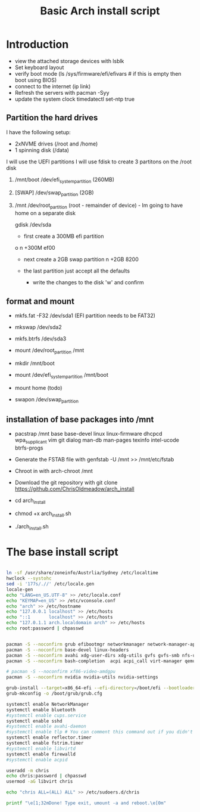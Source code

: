 #+TITLE: Basic Arch install script
#+PROPERTY: header-args :tangle arch_install.sh :shebang "#!/bin/bash"

* Introduction

+ view the attached storage devices with lsblk
+ Set keyboard layout
+ verify boot mode (ls /sys/firmware/efi/efivars  # if this is empty then boot using BIOS)
+ connect to the internet (ip link)
+ Refresh the servers with pacman -Syy
+ update the system clock timedatectl set-ntp true

**  Partition the hard drives
I have the following setup:
- 2xNVME drives (/root and /home)
- 1 spinning disk (/data)
I will use the UEFI partitions
I will use fdisk to create 3 partitons on the /root disk
  1) /mnt/boot /dev/efi_system_partition (260MB)
  2) [SWAP] /dev/swap_partition (2GB)
  3) /mnt /dev/root_partition (root - remainder of device) - Im going to have home on a separate disk

    gdisk /dev/sda
    - first create a 300MB efi partition
    o
    n
    +300M
    ef00

    - next create a 2GB swap partition
      n
      +2GB
      8200
    - the last partition just accept all the defaults

      - write the changes to the disk 'w' and confirm



** format and mount

  + mkfs.fat -F32 /dev/sda1 (EFI partition needs to be FAT32)
  + mkswap /dev/sda2
  + mkfs.btrfs /dev/sda3

  + mount /dev/root_partition /mnt
  + mkdir /mnt/boot
  + mount /dev/efi_system_partition /mnt/boot
  + mount home (todo)
  + swapon /dev/swap_partition 

** installation of base packages into /mnt

+ pacstrap /mnt base base-devel linux linux-firmware dhcpcd wpa_supplicant vim git dialog man-db man-pages texinfo intel-ucode btrfs-progs


+ Generate the FSTAB file with genfstab -U /mnt >> /mnt/etc/fstab
+ Chroot in with arch-chroot /mnt
+ Download the git repository with git clone https://github.com/ChrisOldmeadow/arch_install

+ cd arch_install
+ chmod +x arch_install.sh
+ ./arch_install.sh

* The base install script

#+begin_src sh

ln -sf /usr/share/zoneinfo/Austrlia/Sydney /etc/localtime
hwclock --systohc
sed -i '177s/.//' /etc/locale.gen
locale-gen
echo "LANG=en_US.UTF-8" >> /etc/locale.conf
echo "KEYMAP=en_US" >> /etc/vconsole.conf
echo "arch" >> /etc/hostname
echo "127.0.0.1 localhost" >> /etc/hosts
echo "::1       localhost" >> /etc/hosts
echo "127.0.1.1 arch.localdomain arch" >> /etc/hosts
echo root:password | chpasswd


pacman -S --noconfirm grub efibootmgr networkmanager network-manager-applet dialog wpa_supplicant openssh rsync reflector bridge-utils dnsmasq vde2 openbsd-netcat ebtables-nft iptables ipset firewalld
pacman -S --noconfirm base-devel linux-headers
pacman -S --noconfirm avahi xdg-user-dirs xdg-utils gvfs gvfs-smb nfs-utils inetutils dnsutils bluez bluez-utils cups hplip alsa-utils pulseaudio
pacman -S --noconfirm bash-completion  acpi acpi_call virt-manager qemu qemu-arch-extra edk2-ovmf flatpak sof-firmware nss-mdns acpid os-prober ntfs-3g terminus-font

# pacman -S --noconfirm xf86-video-amdgpu
pacman -S --noconfirm nvidia nvidia-utils nvidia-settings

grub-install --target=x86_64-efi --efi-directory=/boot/efi --bootloader-id=GRUB
grub-mkconfig -o /boot/grub/grub.cfg

systemctl enable NetworkManager
systemctl enable bluetooth
#systemctl enable cups.service
systemctl enable sshd
#systemctl enable avahi-daemon
#systemctl enable tlp # You can comment this command out if you didn't install tlp, see above
systemctl enable reflector.timer
systemctl enable fstrim.timer
#systemctl enable libvirtd
systemctl enable firewalld
#systemctl enable acpid

useradd -m chris
echo chris:password | chpasswd
usermod -aG libvirt chris

echo "chris ALL=(ALL) ALL" >> /etc/sudoers.d/chris

printf "\e[1;32mDone! Type exit, umount -a and reboot.\e[0m"
#+end_src
